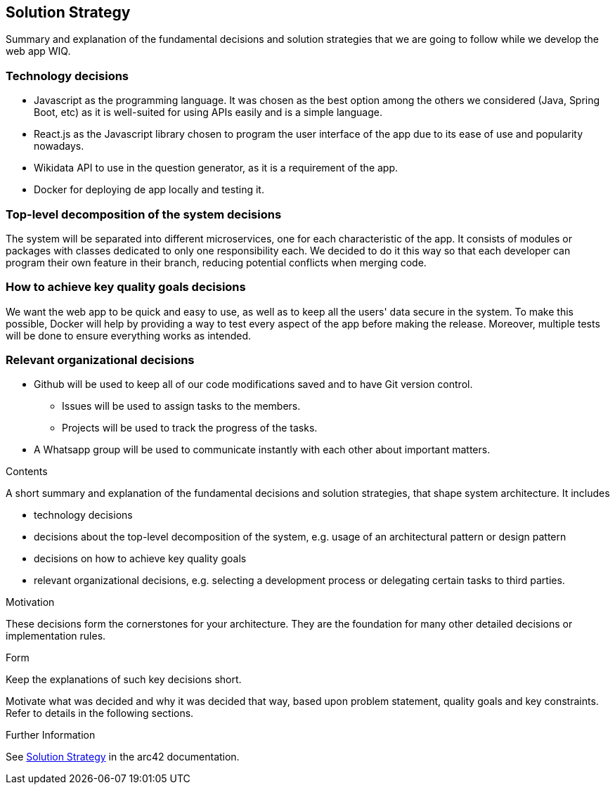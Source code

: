 ifndef::imagesdir[:imagesdir: ../images]

[[section-solution-strategy]]
== Solution Strategy

Summary and explanation of the fundamental decisions and solution strategies that we are going to follow while we develop the web app WIQ.

=== Technology decisions
* Javascript as the programming language. It was chosen as the best option among the others we considered (Java, Spring Boot, etc) as it is well-suited for using APIs easily and is a simple language.
* React.js as the Javascript library chosen to program the user interface of the app due to its ease of use and popularity nowadays.
* Wikidata API to use in the question generator, as it is a requirement of the app.
* Docker for deploying de app locally and testing it.

=== Top-level decomposition of the system decisions
The system will be separated into different microservices, one for each characteristic of the app. It consists of modules or packages with classes dedicated to only one responsibility each. 
We decided to do it this way so that each developer can program their own feature in their branch, reducing potential conflicts when merging code.

=== How to achieve key quality goals decisions
We want the web app to be quick and easy to use, as well as to keep all the users' data secure in the system. To make this possible, 
Docker will help by providing a way to test every aspect of the app before making the release. Moreover, 
multiple tests will be done to ensure everything works as intended.

=== Relevant organizational decisions
* Github will be used to keep all of our code modifications saved and to have Git version control.
    - Issues will be used to assign tasks to the members.
    - Projects will be used to track the progress of the tasks.
* A Whatsapp group will be used to communicate instantly with each other about important matters.

[role="arc42help"]
****
.Contents
A short summary and explanation of the fundamental decisions and solution strategies, that shape system architecture. It includes

* technology decisions
* decisions about the top-level decomposition of the system, e.g. usage of an architectural pattern or design pattern
* decisions on how to achieve key quality goals
* relevant organizational decisions, e.g. selecting a development process or delegating certain tasks to third parties.

.Motivation
These decisions form the cornerstones for your architecture. They are the foundation for many other detailed decisions or implementation rules.

.Form
Keep the explanations of such key decisions short.

Motivate what was decided and why it was decided that way,
based upon problem statement, quality goals and key constraints.
Refer to details in the following sections.


.Further Information

See https://docs.arc42.org/section-4/[Solution Strategy] in the arc42 documentation.

****
